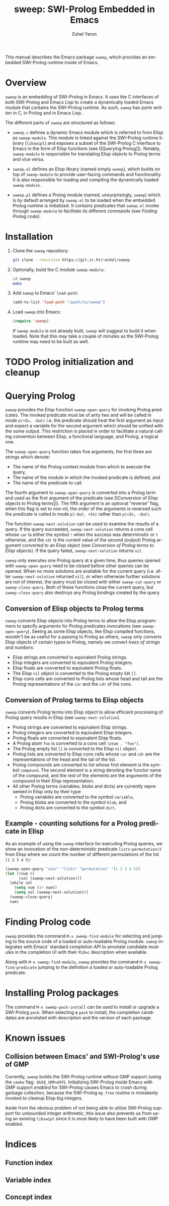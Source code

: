 #+title:                 sweep: SWI-Prolog Embedded in Emacs
#+author:                Eshel Yaron
#+email:                 me@eshelyaron.com
#+language:              en
#+options:               ':t toc:nil author:t email:t num:nil
#+startup:               content indent
#+export_file_name:      sweep.texi
#+texinfo_filename:      sweep.info
#+texinfo_dir_category:  Prolog
#+texinfo_dir_title:     Sweep: (sweep)
#+texinfo_dir_desc:      SWI-Prolog Embedded in Emacs
#+texinfo_header:        @set MAINTAINERSITE @uref{https://eshelyaron.com,maintainer webpage}
#+texinfo_header:        @set MAINTAINER Eshel Yaron
#+texinfo_header:        @set MAINTAINEREMAIL @email{me@eshelyaron.com}
#+texinfo_header:        @set MAINTAINERCONTACT @uref{mailto:me@eshelyaron.com,contact the maintainer}

This manual describes the Emacs package =sweep=, which provides an
embedded SWI-Prolog runtime inside of Emacs.

#+toc: headlines 8 insert TOC here, with eight headline levels

* Overview
:PROPERTIES:
:CUSTOM_ID: overview
:END:

=sweep= is an embedding of SWI-Prolog in Emacs.  It uses the C
interfaces of both SWI-Prolog and Emacs Lisp to create a dynamically
loaded Emacs module that contains the SWI-Prolog runtime. As such,
=sweep= has parts written in C, in Prolog and in Emacs Lisp.

The different parts of =sweep= are structured as follows:

#+CINDEX: sweep-module
- =sweep.c= defines a dynamic Emacs module which is referred to from
  Elisp as =sweep-module=. This module is linked against the SWI-Prolog
  runtime library (=libswipl=) and exposes a subset of the SWI-Prolog C
  interface to Emacs in the form of Elisp functions (see [[Querying
  Prolog]]). Notably, =sweep-module= is responsible for translating Elisp
  objects to Prolog terms and vice versa.

#+CINDEX: sweep.el
- =sweep.el= defines an Elisp library (named simply =sweep=), which builds
  on top of =sweep-module= to provide user-facing commands and
  functionality. It is also responsible for loading and compiling the
  dynamically loaded =sweep-module=.

#+CINDEX: sweep.pl
- =sweep.pl= defines a Prolog module (named, unsurprisingly, =sweep=)
  which is by default arranged by =sweep.el= to be loaded when the
  embedded Prolog runtime is initialized. It contains predicates that
  =sweep.el= invoke through =sweep-module= to facilitate its different
  commands (see [[Finding Prolog code]]).

* Installation
:PROPERTIES:
:CUSTOM_ID: installation
:END:

1. Clone the =sweep= repository:
   #+begin_src sh
     git clone --recursive https://git.sr.ht/~eshel/sweep
   #+end_src

2. Optionally, build the C module =sweep-module=:
   #+begin_src sh
     cd sweep
     make
   #+end_src

3. Add =sweep= to Emacs' =load-path=:
   #+begin_src emacs-lisp
     (add-to-list 'load-path "/path/to/sweep")
   #+end_src

4. Load =sweep= into Emacs:
   #+begin_src emacs-lisp
     (require 'sweep)
   #+end_src

   If =sweep-module= is not already built, =sweep= will suggest to build
   it when loaded. Note that this may take a couple of minutes as the
   SWI-Prolog runtime may need to be built as well.

* TODO Prolog initialization and cleanup

#+VINDEX: sweep-init-on-load
#+VINDEX: sweep-init-args

* Querying Prolog
:PROPERTIES:
:CUSTOM_ID: querying-prolog
:END:

#+FINDEX: sweep-open-query
=sweep= provides the Elisp function =sweep-open-query= for invoking Prolog
predicates.  The invoked predicate must be of arity two and will be
called in mode =p(+In, -Out)= i.e. the predicate should treat the
first argument as input and expect a variable for the second argument
which should be unified with the some output.  This restriction is
placed in order to facilitate a natural calling convention between
Elisp, a functional language, and Prolog, a logical one.

The =sweep-open-query= function takes five arguments, the first three
are strings which denote:
- The name of the Prolog context module from which to execute the
  query,
- The name of the module in which the invoked predicate is defined,
  and
- The name of the predicate to call.

The fourth argument to =sweep-open-query= is converted into a Prolog
term and used as the first argument of the predicate (see [[Conversion
of Elisp objects to Prolog terms]]).  The fifth argument is an
optional "reverse" flag, when this flag is set to non-nil, the order
of the arguments is reversed such the predicate is called in mode
=p(-Out, +In)= rather than =p(+In, -Out)=.

#+FINDEX: sweep-next-solution
The function =sweep-next-solution= can be used to examine the results of
a query.  If the query succeeded, =sweep-next-solution= returns a cons
cell whose =car= is either the symbol =!= when the success was
deterministic or =t= otherwise, and the =cdr= is the current value of the
second (output) Prolog argument converted to an Elisp object (see
[[Conversion of Prolog terms to Elisp objects]]).  If the query failed,
=sweep-next-solution= returns =nil=.


#+FINDEX: sweep-cut-query
#+FINDEX: sweep-close-query
=sweep= only executes one Prolog query at a given time, thus queries
opened with =sweep-open-query= need to be closed before other queries
can be opened.  When no more solutions are available for the current
query (i.e. after =sweep-next-solution= returned =nil=), or when otherwise
further solutions are not of interest, the query must be closed with
either =sweep-cut-query= or =sweep-close-query=. Both of these functions
close the current query, but =sweep-close-query= also destroys any
Prolog bindings created by the query.

** Conversion of Elisp objects to Prolog terms

=sweep= converts Elisp objects into Prolog terms to allow the Elisp
programmers to specify arguments for Prolog predicates invocations (see
=sweep-open-query=).  Seeing as some Elisp objects, like Elisp compiled
functions, wouldn't be as useful for a passing to Prolog as others,
=sweep= only converts Elisp objects of certain types to Prolog, namely
we convert /trees of strings and numbers/:

- Elisp strings are converted to equivalent Prolog strings.
- Elisp integers are converted to equivalent Prolog integers.
- Elisp floats are converted to equivalent Prolog floats.
- The Elisp =nil= object is converted to the Prolog empty list =[]=.
- Elisp cons cells are converted to Prolog lists whose head and tail
  are the Prolog representations of the =car= and the =cdr= of the cons.

** Conversion of Prolog terms to Elisp objects

=sweep= converts Prolog terms into Elisp object to allow efficient
processing of Prolog query results in Elisp (see =sweep-next-solution=).

- Prolog strings are converted to equivalent Elisp strings.
- Prolog integers are converted to equivalent Elisp integers.
- Prolog floats are converted to equivalent Elisp floats.
- A Prolog atom =foo= is converted to a cons cell =(atom . "foo")=.
- The Prolog empty list =[]= is converted to the Elisp =nil= object.
- Prolog lists are converted to Elisp cons cells whose =car= and =cdr= are
  the representations of the head and the tail of the list.
- Prolog compounds are converted to list whose first element is the
  symbol =compound=. The second element is a string denoting the functor
  name of the compound, and the rest of the elements are the arguments
  of the compound in their Elisp representation.
- All other Prolog terms (variables, blobs and dicts) are currently
  represented in Elisp only by their type:
  + Prolog variables are converted to the symbol =variable=,
  + Prolog blobs are converted to the symbol =blob=, and
  + Prolog dicts are converted to the symbol =dict=.

** Example - counting solutions for a Prolog predicate in Elisp

As an example of using the =sweep= interface for executing Prolog
queries, we show an invocation of the non-deterministic predicate
=lists:permutation/2= from Elisp where we count the number of different
permutations of the list =(1 2 3 4 5)=:

#+name: count-list-permutations
#+begin_src emacs-lisp
  (sweep-open-query "user" "lists" "permutation" '(1 2 3 4 5))
  (let ((num 0)
        (sol (sweep-next-solution)))
    (while sol
      (setq num (1+ num))
      (setq sol (sweep-next-solution)))
    (sweep-close-query)
    num)
#+end_src

* Finding Prolog code
:PROPERTIES:
:CUSTOM_ID: finding-prolog-code
:END:

#+FINDEX: sweep-find-module
=sweep= provides the command =M-x sweep-find-module= for
selecting and jumping to the source code of a loaded or auto-loadable
Prolog module.  =sweep= integrates with Emacs' standard completion API
to annotate candidate modules in the completion UI with their =PLDoc=
description when available.

#+FINDEX: sweep-find-predicate
Along with =M-x sweep-find-module=, =sweep= provides the
command =M-x sweep-find-predicate= jumping to the definition a
loaded or auto-loadable Prolog predicate.

* Installing Prolog packages

#+FINDEX: sweep-pack-install
The command =M-x sweep-pack-install= can be used to install
or upgrade a SWI-Prolog =pack=. When selecting a =pack= to install, the
completion candidates are annotated with description and the version
of each package.

* Known issues
:PROPERTIES:
:CUSTOM_ID: known-issues
:END:

** Collision between Emacs' and SWI-Prolog's use of GMP
:PROPERTIES:
:CUSTOM_ID: gmp-collision
:END:

Currently, =sweep= builds the SWI-Prolog runtime without GMP support
(using the =cmake= flag =-DUSE_GMP=OFF=). Initializing SWI-Prolog inside
Emacs with GMP support /enabled/ for SWI-Prolog causes Emacs to crash
during garbage collection, because the SWI-Prolog =mp_free= routine is
mistakenly invoked to cleanup Elisp big integers.

Aside from the obvious problem of not being able to utilize SWI-Prolog
support for unbounded integer arithmetic, this issue also prevents us
from using an existing =libswipl= since it is most likely to have been
built with GMP enabled.

* Indices
:PROPERTIES:
:CUSTOM_ID: indices
:END:

** Function index
:PROPERTIES:
:INDEX: fn
:CUSTOM_ID: findex
:END:

** Variable index
:PROPERTIES:
:INDEX: vr
:CUSTOM_ID: vindex
:END:

** Concept index
:PROPERTIES:
:INDEX: cp
:CUSTOM_ID: cindex
:END:
